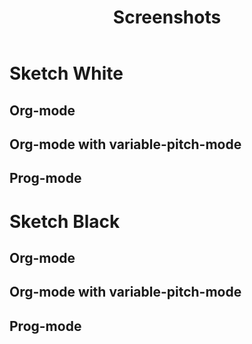 #+TITLE:Screenshots

* Sketch White
** Org-mode
[[file:white-org.png]]

** Org-mode with variable-pitch-mode
[[file:white-org-variable-pitch.png]]

** Prog-mode
[[file:white-prog.png]]

* Sketch Black
** Org-mode
[[file:black-org.png]]

** Org-mode with variable-pitch-mode
[[file:black-org-variable-pitch.png]]

** Prog-mode
[[file:black-prog.png]]
